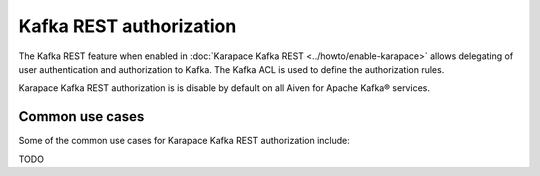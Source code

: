 Kafka REST authorization
========================
The Kafka REST feature when enabled in :doc:`Karapace Kafka REST <../howto/enable-karapace>` allows delegating of user authentication and authorization to Kafka. The Kafka ACL is used to define the authorization rules.

Karapace Kafka REST authorization is is disable by default on all Aiven for Apache Kafka® services.

Common use cases
----------------
Some of the common use cases for Karapace Kafka REST authorization include:

TODO

